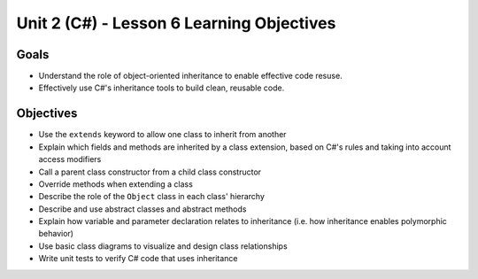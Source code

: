 Unit 2 (C#) - Lesson 6 Learning Objectives
============================================

Goals
-----

- Understand the role of object-oriented inheritance to enable effective code resuse.
- Effectively use C#'s inheritance tools to build clean, reusable code.

Objectives
----------

- Use the ``extends`` keyword to allow one class to inherit from another
- Explain which fields and methods are inherited by a class extension, based on C#'s rules and taking into account access modifiers
- Call a parent class constructor from a child class constructor
- Override methods when extending a class
- Describe the role of the ``Object`` class in each class' hierarchy
- Describe and use abstract classes and abstract methods
- Explain how variable and parameter declaration relates to inheritance (i.e. how inheritance enables polymorphic behavior)
- Use basic class diagrams to visualize and design class relationships
- Write unit tests to verify C# code that uses inheritance
